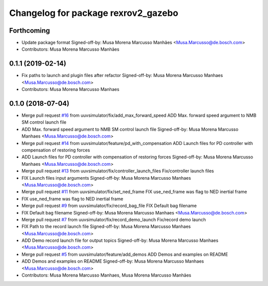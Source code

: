 ^^^^^^^^^^^^^^^^^^^^^^^^^^^^^^^^^^^^
Changelog for package rexrov2_gazebo
^^^^^^^^^^^^^^^^^^^^^^^^^^^^^^^^^^^^

Forthcoming
-----------
* Update package format
  Signed-off-by: Musa Morena Marcusso Manhães <Musa.Marcusso@de.bosch.com>
* Contributors: Musa Morena Marcusso Manhães

0.1.1 (2019-02-14)
------------------
* Fix paths to launch and plugin files after refactor
  Signed-off-by: Musa Morena Marcusso Manhaes <Musa.Marcusso@de.bosch.com>
* Contributors: Musa Morena Marcusso Manhaes

0.1.0 (2018-07-04)
------------------
* Merge pull request `#16 <https://github.com/uuvsimulator/rexrov2/issues/16>`_ from uuvsimulator/fix/add_max_forward_speed
  ADD Max. forward speed argument to NMB SM control launch file
* ADD Max. forward speed argument to NMB SM control launch file
  Signed-off-by: Musa Morena Marcusso Manhaes <Musa.Marcusso@de.bosch.com>
* Merge pull request `#14 <https://github.com/uuvsimulator/rexrov2/issues/14>`_ from uuvsimulator/feature/pd_with_compensation
  ADD Launch files for PD controller with compensation of restoring forces
* ADD Launch files for PD controller with compensation of restoring forces
  Signed-off-by: Musa Morena Marcusso Manhaes <Musa.Marcusso@de.bosch.com>
* Merge pull request `#13 <https://github.com/uuvsimulator/rexrov2/issues/13>`_ from uuvsimulator/fix/controller_launch_files
  Fix/controller launch files
* FIX Launch files input arguments
  Signed-off-by: Musa Morena Marcusso Manhaes <Musa.Marcusso@de.bosch.com>
* Merge pull request `#11 <https://github.com/uuvsimulator/rexrov2/issues/11>`_ from uuvsimulator/fix/set_ned_frame
  FIX use_ned_frame was flag to NED inertial frame
* FIX use_ned_frame was flag to NED inertial frame
* Merge pull request `#9 <https://github.com/uuvsimulator/rexrov2/issues/9>`_ from uuvsimulator/fix/record_bag_file
  FIX Default bag filename
* FIX Default bag filename
  Signed-off-by: Musa Morena Marcusso Manhaes <Musa.Marcusso@de.bosch.com>
* Merge pull request `#7 <https://github.com/uuvsimulator/rexrov2/issues/7>`_ from uuvsimulator/fix/record_demo_launch
  Fix/record demo launch
* FIX Path to the record launch file
  Signed-off-by: Musa Morena Marcusso Manhaes <Musa.Marcusso@de.bosch.com>
* ADD Demo record launch file for output topics
  Signed-off-by: Musa Morena Marcusso Manhaes <Musa.Marcusso@de.bosch.com>
* Merge pull request `#5 <https://github.com/uuvsimulator/rexrov2/issues/5>`_ from uuvsimulator/feature/add_demos
  ADD Demos and examples on README
* ADD Demos and examples on README
  Signed-off-by: Musa Morena Marcusso Manhaes <Musa.Marcusso@de.bosch.com>
* Contributors: Musa Morena Marcusso Manhaes, Musa Morena Marcusso Manhães
